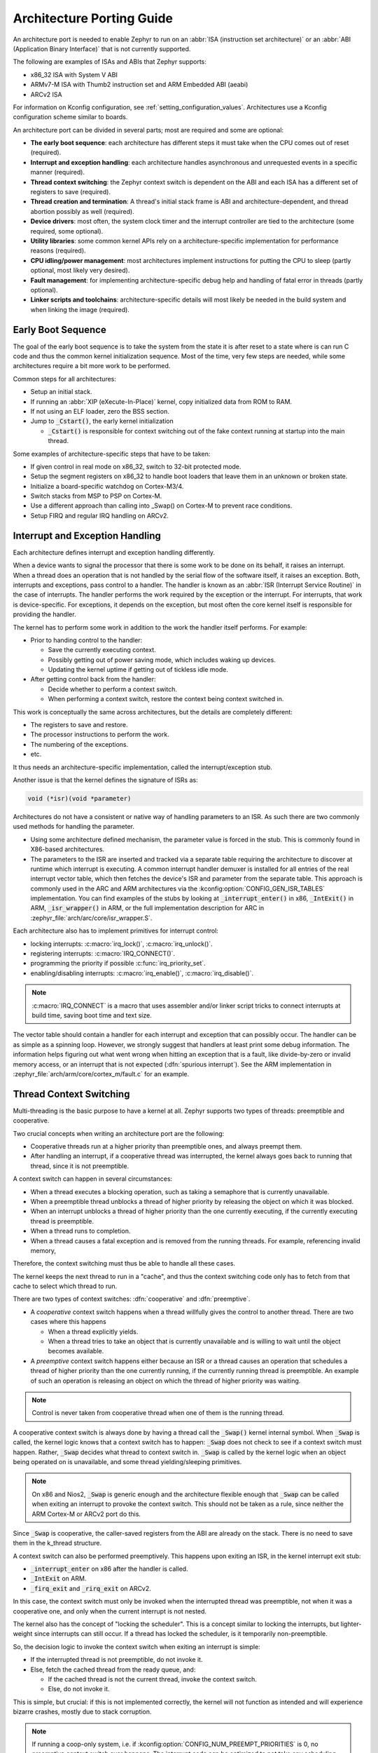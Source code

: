 .. _architecture_porting_guide:

Architecture Porting Guide
##########################

An architecture port is needed to enable Zephyr to run on an :abbr:`ISA
(instruction set architecture)` or an :abbr:`ABI (Application Binary
Interface)` that is not currently supported.

The following are examples of ISAs and ABIs that Zephyr supports:

* x86_32 ISA with System V ABI
* ARMv7-M ISA with Thumb2 instruction set and ARM Embedded ABI (aeabi)
* ARCv2 ISA

For information on Kconfig configuration, see
:ref:`setting_configuration_values`. Architectures use a Kconfig configuration
scheme similar to boards.

An architecture port can be divided in several parts; most are required and
some are optional:

* **The early boot sequence**: each architecture has different steps it must
  take when the CPU comes out of reset (required).

* **Interrupt and exception handling**: each architecture handles asynchronous
  and unrequested events in a specific manner (required).

* **Thread context switching**: the Zephyr context switch is dependent on the
  ABI and each ISA has a different set of registers to save (required).

* **Thread creation and termination**: A thread's initial stack frame is ABI
  and architecture-dependent, and thread abortion possibly as well (required).

* **Device drivers**: most often, the system clock timer and the interrupt
  controller are tied to the architecture (some required, some optional).

* **Utility libraries**: some common kernel APIs rely on a
  architecture-specific implementation for performance reasons (required).

* **CPU idling/power management**: most architectures implement instructions
  for putting the CPU to sleep (partly optional, most likely very desired).

* **Fault management**: for implementing architecture-specific debug help and
  handling of fatal error in threads (partly optional).

* **Linker scripts and toolchains**: architecture-specific details will most
  likely be needed in the build system and when linking the image (required).

Early Boot Sequence
*******************

The goal of the early boot sequence is to take the system from the state it is
after reset to a state where is can run C code and thus the common kernel
initialization sequence. Most of the time, very few steps are needed, while
some architectures require a bit more work to be performed.

Common steps for all architectures:

* Setup an initial stack.
* If running an :abbr:`XIP (eXecute-In-Place)` kernel, copy initialized data
  from ROM to RAM.
* If not using an ELF loader, zero the BSS section.
* Jump to :code:`_Cstart()`, the early kernel initialization

  * :code:`_Cstart()` is responsible for context switching out of the fake
    context running at startup into the main thread.

Some examples of architecture-specific steps that have to be taken:

* If given control in real mode on x86_32, switch to 32-bit protected mode.
* Setup the segment registers on x86_32 to handle boot loaders that leave them
  in an unknown or broken state.
* Initialize a board-specific watchdog on Cortex-M3/4.
* Switch stacks from MSP to PSP on Cortex-M.
* Use a different approach than calling into _Swap() on Cortex-M to prevent
  race conditions.
* Setup FIRQ and regular IRQ handling on ARCv2.

Interrupt and Exception Handling
********************************

Each architecture defines interrupt and exception handling differently.

When a device wants to signal the processor that there is some work to be done
on its behalf, it raises an interrupt. When a thread does an operation that is
not handled by the serial flow of the software itself, it raises an exception.
Both, interrupts and exceptions, pass control to a handler. The handler is
known as an :abbr:`ISR (Interrupt Service Routine)` in the case of
interrupts. The handler performs the work required by the exception or the
interrupt.  For interrupts, that work is device-specific. For exceptions, it
depends on the exception, but most often the core kernel itself is responsible
for providing the handler.

The kernel has to perform some work in addition to the work the handler itself
performs. For example:

* Prior to handing control to the handler:

  * Save the currently executing context.
  * Possibly getting out of power saving mode, which includes waking up
    devices.
  * Updating the kernel uptime if getting out of tickless idle mode.

* After getting control back from the handler:

  * Decide whether to perform a context switch.
  * When performing a context switch, restore the context being context
    switched in.

This work is conceptually the same across architectures, but the details are
completely different:

* The registers to save and restore.
* The processor instructions to perform the work.
* The numbering of the exceptions.
* etc.

It thus needs an architecture-specific implementation, called the
interrupt/exception stub.

Another issue is that the kernel defines the signature of ISRs as:

.. code-block:: C

    void (*isr)(void *parameter)

Architectures do not have a consistent or native way of handling parameters to
an ISR. As such there are two commonly used methods for handling the
parameter.

* Using some architecture defined mechanism, the parameter value is forced in
  the stub. This is commonly found in X86-based architectures.

* The parameters to the ISR are inserted and tracked via a separate table
  requiring the architecture to discover at runtime which interrupt is
  executing. A common interrupt handler demuxer is installed for all entries of
  the real interrupt vector table, which then fetches the device's ISR and
  parameter from the separate table. This approach is commonly used in the ARC
  and ARM architectures via the :kconfig:option:`CONFIG_GEN_ISR_TABLES` implementation.
  You can find examples of the stubs by looking at :code:`_interrupt_enter()` in
  x86, :code:`_IntExit()` in ARM, :code:`_isr_wrapper()` in ARM, or the full
  implementation description for ARC in :zephyr_file:`arch/arc/core/isr_wrapper.S`.

Each architecture also has to implement primitives for interrupt control:

* locking interrupts: :c:macro:`irq_lock()`, :c:macro:`irq_unlock()`.
* registering interrupts: :c:macro:`IRQ_CONNECT()`.
* programming the priority if possible :c:func:`irq_priority_set`.
* enabling/disabling interrupts: :c:macro:`irq_enable()`, :c:macro:`irq_disable()`.

.. note::

  :c:macro:`IRQ_CONNECT` is a macro that uses assembler and/or linker script
  tricks to connect interrupts at build time, saving boot time and text size.

The vector table should contain a handler for each interrupt and exception that
can possibly occur. The handler can be as simple as a spinning loop. However,
we strongly suggest that handlers at least print some debug information. The
information helps figuring out what went wrong when hitting an exception that
is a fault, like divide-by-zero or invalid memory access, or an interrupt that
is not expected (:dfn:`spurious interrupt`). See the ARM implementation in
:zephyr_file:`arch/arm/core/cortex_m/fault.c` for an example.

Thread Context Switching
************************

Multi-threading is the basic purpose to have a kernel at all. Zephyr supports
two types of threads: preemptible and cooperative.

Two crucial concepts when writing an architecture port are the following:

* Cooperative threads run at a higher priority than preemptible ones, and
  always preempt them.

* After handling an interrupt, if a cooperative thread was interrupted, the
  kernel always goes back to running that thread, since it is not preemptible.

A context switch can happen in several circumstances:

* When a thread executes a blocking operation, such as taking a semaphore that
  is currently unavailable.

* When a preemptible thread unblocks a thread of higher priority by releasing
  the object on which it was blocked.

* When an interrupt unblocks a thread of higher priority than the one currently
  executing, if the currently executing thread is preemptible.

* When a thread runs to completion.

* When a thread causes a fatal exception and is removed from the running
  threads. For example, referencing invalid memory,

Therefore, the context switching must thus be able to handle all these cases.

The kernel keeps the next thread to run in a "cache", and thus the context
switching code only has to fetch from that cache to select which thread to run.

There are two types of context switches: :dfn:`cooperative` and :dfn:`preemptive`.

* A *cooperative* context switch happens when a thread willfully gives the
  control to another thread. There are two cases where this happens

  * When a thread explicitly yields.
  * When a thread tries to take an object that is currently unavailable and is
    willing to wait until the object becomes available.

* A *preemptive* context switch happens either because an ISR or a
  thread causes an operation that schedules a thread of higher priority than the
  one currently running, if the currently running thread is preemptible.
  An example of such an operation is releasing an object on which the thread
  of higher priority was waiting.

.. note::

  Control is never taken from cooperative thread when one of them is the
  running thread.

A cooperative context switch is always done by having a thread call the
:code:`_Swap()` kernel internal symbol. When :code:`_Swap` is called, the
kernel logic knows that a context switch has to happen: :code:`_Swap` does not
check to see if a context switch must happen. Rather, :code:`_Swap` decides
what thread to context switch in. :code:`_Swap` is called by the kernel logic
when an object being operated on is unavailable, and some thread
yielding/sleeping primitives.

.. note::

  On x86 and Nios2, :code:`_Swap` is generic enough and the architecture
  flexible enough that :code:`_Swap` can be called when exiting an interrupt
  to provoke the context switch. This should not be taken as a rule, since
  neither the ARM Cortex-M or ARCv2 port do this.

Since :code:`_Swap` is cooperative, the caller-saved registers from the ABI are
already on the stack. There is no need to save them in the k_thread structure.

A context switch can also be performed preemptively. This happens upon exiting
an ISR, in the kernel interrupt exit stub:

* :code:`_interrupt_enter` on x86 after the handler is called.
* :code:`_IntExit` on ARM.
* :code:`_firq_exit` and :code:`_rirq_exit` on ARCv2.

In this case, the context switch must only be invoked when the interrupted
thread was preemptible, not when it was a cooperative one, and only when the
current interrupt is not nested.

The kernel also has the concept of "locking the scheduler". This is a concept
similar to locking the interrupts, but lighter-weight since interrupts can
still occur. If a thread has locked the scheduler, is it temporarily
non-preemptible.

So, the decision logic to invoke the context switch when exiting an interrupt
is simple:

* If the interrupted thread is not preemptible, do not invoke it.
* Else, fetch the cached thread from the ready queue, and:

  * If the cached thread is not the current thread, invoke the context switch.
  * Else, do not invoke it.

This is simple, but crucial: if this is not implemented correctly, the kernel
will not function as intended and will experience bizarre crashes, mostly due
to stack corruption.

.. note::

  If running a coop-only system, i.e. if :kconfig:option:`CONFIG_NUM_PREEMPT_PRIORITIES`
  is 0, no preemptive context switch ever happens. The interrupt code can be
  optimized to not take any scheduling decision when this is the case.

Thread Creation and Termination
*******************************

To start a new thread, a stack frame must be constructed so that the context
switch can pop it the same way it would pop one from a thread that had been
context switched out. This is to be implemented in an architecture-specific
:code:`_new_thread` internal routine.

The thread entry point is also not to be called directly, i.e. it should not be
set as the :abbr:`PC (program counter)` for the new thread. Rather it must be
wrapped in :code:`_thread_entry`. This means that the PC in the stack
frame shall be set to :code:`_thread_entry`, and the thread entry point shall
be passed as the first parameter to :code:`_thread_entry`. The specifics of
this depend on the ABI.

The need for an architecture-specific thread termination implementation depends
on the architecture. There is a generic implementation, but it might not work
for a given architecture.

One reason that has been encountered for having an architecture-specific
implementation of thread termination is that aborting a thread might be
different if aborting because of a graceful exit or because of an exception.
This is the case for ARM Cortex-M, where the CPU has to be taken out of handler
mode if the thread triggered a fatal exception, but not if the thread
gracefully exits its entry point function.

This means implementing an architecture-specific version of
:c:func:`k_thread_abort`, and setting the Kconfig option
:kconfig:option:`CONFIG_ARCH_HAS_THREAD_ABORT` as needed for the architecture (e.g. see
:zephyr_file:`arch/arm/core/cortex_m/Kconfig`).

Thread Local Storage
********************

To enable thread local storage on a new architecture:

#. Implement :c:func:`arch_tls_stack_setup` to setup the TLS storage area in
   stack. Refer to the toolchain documentation on how the storage area needs
   to be structured. Some helper functions can be used:

   * Function :c:func:`z_tls_data_size` returns the size
     needed for thread local variables (excluding any extra data required by
     toolchain and architecture).
   * Function :c:func:`z_tls_copy` prepares the TLS storage area for
     thread local variables. This only copies the variable themselves and
     does not do architecture and/or toolchain specific data.

#. In the context switching, grab the ``tls`` field inside the new thread's
   ``struct k_thread`` and put it into an appropriate register (or some
   other variable) for access to the TLS storage area. Refer to toolchain
   and architecture documentation on which registers to use.
#. In kconfig, add ``select CONFIG_ARCH_HAS_THREAD_LOCAL_STORAGE`` to
   kconfig related to the new architecture.
#. Run the ``tests/kernel/threads/tls`` to make sure the new code works.

Device Drivers
**************

The kernel requires very few hardware devices to function. In theory, the only
required device is the interrupt controller, since the kernel can run without a
system clock. In practice, to get access to most, if not all, of the sanity
check test suite, a system clock is needed as well. Since these two are usually
tied to the architecture, they are part of the architecture port.

Interrupt Controllers
=====================

There can be significant differences between the interrupt controllers and the
interrupt concepts across architectures.

For example, x86 has the concept of an :abbr:`IDT (Interrupt Descriptor Table)`
and different interrupt controllers. The position of an interrupt in the IDT
determines its priority.

On the other hand, the ARM Cortex-M has the :abbr:`NVIC (Nested Vectored
Interrupt Controller)` as part of the architecture definition. There is no need
for an IDT-like table that is separate from the NVIC vector table. The position
in the table has nothing to do with priority of an IRQ: priorities are
programmable per-entry.

The ARCv2 has its interrupt unit as part of the architecture definition, which
is somewhat similar to the NVIC. However, where ARC defines interrupts as
having a one-to-one mapping between exception and interrupt numbers (i.e.
exception 1 is IRQ1, and device IRQs start at 16), ARM has IRQ0 being
equivalent to exception 16 (and weirdly enough, exception 1 can be seen as
IRQ-15).

All these differences mean that very little, if anything, can be shared between
architectures with regards to interrupt controllers.

System Clock
============

x86 has APIC timers and the HPET as part of its architecture definition. ARM
Cortex-M has the SYSTICK exception. Finally, ARCv2 has the timer0/1 device.

Kernel timeouts are handled in the context of the system clock timer driver's
interrupt handler.


Console Over Serial Line
========================

There is one other device that is almost a requirement for an architecture
port, since it is so useful for debugging. It is a simple polling, output-only,
serial port driver on which to send the console (:code:`printk`,
:code:`printf`) output.

It is not required, and a RAM console (:kconfig:option:`CONFIG_RAM_CONSOLE`)
can be used to send all output to a circular buffer that can be read
by a debugger instead.

Utility Libraries
*****************

The kernel depends on a few functions that can be implemented with very few
instructions or in a lock-less manner in modern processors. Those are thus
expected to be implemented as part of an architecture port.

* Atomic operators.

  * If instructions do exist for a given architecture, the implementation is
    configured using the :kconfig:option:`CONFIG_ATOMIC_OPERATIONS_ARCH` Kconfig
    option.

  * If instructions do not exist for a given architecture,
    a generic version that wraps :c:func:`irq_lock` or :c:func:`irq_unlock`
    around non-atomic operations exists. It is configured using the
    :kconfig:option:`CONFIG_ATOMIC_OPERATIONS_C` Kconfig option.

* Find-least-significant-bit-set and find-most-significant-bit-set.

  * If instructions do not exist for a given architecture, it is always
    possible to implement these functions as generic C functions.

It is possible to use compiler built-ins to implement these, but be careful
they use the required compiler barriers.

CPU Idling/Power Management
***************************

The kernel provides support for CPU power management with two functions:
:c:func:`arch_cpu_idle` and :c:func:`arch_cpu_atomic_idle`.

:c:func:`arch_cpu_idle` can be as simple as calling the power saving
instruction for the architecture with interrupts unlocked, for example
:code:`hlt` on x86, :code:`wfi` or :code:`wfe` on ARM, :code:`sleep` on ARC.
This function can be called in a loop within a context that does not care if it
get interrupted or not by an interrupt before going to sleep. There are
basically two scenarios when it is correct to use this function:

* In a single-threaded system, in the only thread when the thread is not used
  for doing real work after initialization, i.e. it is sitting in a loop doing
  nothing for the duration of the application.

* In the idle thread.

:c:func:`arch_cpu_atomic_idle`, on the other hand, must be able to atomically
re-enable interrupts and invoke the power saving instruction. It can thus be
used in real application code, again in single-threaded systems.

Normally, idling the CPU should be left to the idle thread, but in some very
special scenarios, these APIs can be used by applications.

Both functions must exist for a given architecture. However, the implementation
can be simply the following steps, if desired:

#. unlock interrupts
#. NOP

However, a real implementation is strongly recommended.

Fault Management
****************

In the event of an unhandled CPU exception, the architecture
code must call into :c:func:`z_fatal_error`.  This function dumps
out architecture-agnostic information and makes a policy
decision on what to do next by invoking :c:func:`k_sys_fatal_error`.
This function can be overridden to implement application-specific
policies that could include locking interrupts and spinning forever
(the default implementation) or even powering off the
system (if supported).

Toolchain and Linking
*********************

Toolchain support has to be added to the build system.

Some architecture-specific definitions are needed in :zephyr_file:`include/zephyr/toolchain/gcc.h`.
See what exists in that file for currently supported architectures.

Each architecture also needs its own linker script, even if most sections can
be derived from the linker scripts of other architectures. Some sections might
be specific to the new architecture, for example the SCB section on ARM and the
IDT section on x86.

Memory Management
*****************

If the target platform enables paging and requires drivers to memory-map
their I/O regions, :kconfig:option:`CONFIG_MMU` needs to be enabled and the
following API implemented:

- :c:func:`arch_mem_map`
- :c:func:`arch_mem_unmap`
- :c:func:`arch_page_phys_get`

Stack Objects
*************

The presence of memory protection hardware affects how stack objects are
created. All architecture ports must specify the required alignment of the
stack pointer, which is some combination of CPU and ABI requirements. This
is defined in architecture headers with :c:macro:`ARCH_STACK_PTR_ALIGN` and
is typically something small like 4, 8, or 16 bytes.

Two types of thread stacks exist:

- "kernel" stacks defined with :c:macro:`K_KERNEL_STACK_DEFINE()` and related
  APIs, which can host kernel threads running in supervisor mode or
  used as the stack for interrupt/exception handling. These have significantly
  relaxed alignment requirements and use less reserved data. No memory is
  reserved for privilege elevation stacks.

- "thread" stacks which typically use more memory, but are capable of hosting
  thread running in user mode, as well as any use-cases for kernel stacks.

If :kconfig:option:`CONFIG_USERSPACE` is not enabled, "thread" and "kernel" stacks are
equivalent.

Additional macros may be defined in the architecture layer to specify
the alignment of the base of stack objects, any reserved data inside the
stack object not used for the thread's stack buffer, and how to round up
stack sizes to support user mode threads. In the absence of definitions
some defaults are assumed:

- :c:macro:`ARCH_KERNEL_STACK_RESERVED`: default no reserved space
- :c:macro:`ARCH_THREAD_STACK_RESERVED`: default no reserved space
- :c:macro:`ARCH_KERNEL_STACK_OBJ_ALIGN`: default align to
  :c:macro:`ARCH_STACK_PTR_ALIGN`
- :c:macro:`ARCH_THREAD_STACK_OBJ_ALIGN`: default align to
  :c:macro:`ARCH_STACK_PTR_ALIGN`
- :c:macro:`ARCH_THREAD_STACK_SIZE_ALIGN`: default round up to
  :c:macro:`ARCH_STACK_PTR_ALIGN`

All stack creation macros are defined in terms of these.

Stack objects all have the following layout, with some regions potentially
zero-sized depending on configuration. There are always two main parts:
reserved memory at the beginning, and then the stack buffer itself. The
bounds of some areas can only be determined at runtime in the context of
its associated thread object. Other areas are entirely computable at build
time.

Some architectures may need to carve-out reserved memory at runtime from the
stack buffer, instead of unconditionally reserving it at build time, or to
supplement an existing reserved area (as is the case with the ARM FPU).
Such carve-outs will always be tracked in ``thread.stack_info.start``.
The region specified by	``thread.stack_info.start`` and
``thread.stack_info.size`` is always fully accessible by a user mode thread.
``thread.stack_info.delta`` denotes an offset which can be used to compute
the initial stack pointer from the very end of the stack object, taking into
account storage for TLS and ASLR random offsets.

.. code-block:: none

	+---------------------+ <- thread.stack_obj
	| Reserved Memory     | } K_(THREAD|KERNEL)_STACK_RESERVED
	+---------------------+
	| Carved-out memory   |
	|.....................| <- thread.stack_info.start
	| Unused stack buffer |
	|                     |
	|.....................| <- thread's current stack pointer
	| Used stack buffer   |
	|                     |
	|.....................| <- Initial stack pointer. Computable
	| ASLR Random offset  |      with thread.stack_info.delta
	+---------------------| <- thread.userspace_local_data
	| Thread-local data   |
	+---------------------+ <- thread.stack_info.start +
	                             thread.stack_info.size


At present, Zephyr does not support stacks that grow upward.

No Memory Protection
====================

If no memory protection is in use, then the defaults are sufficient.

HW-based stack overflow detection
=================================

This option uses hardware features to generate a fatal error if a thread
in supervisor mode overflows its stack. This is useful for debugging, although
for a couple reasons, you can't reliably make any assertions about the state
of the system after this happens:

* The kernel could have been inside a critical section when the overflow
  occurs, leaving important global data structures in a corrupted state.

* For systems that implement stack protection using a guard memory region,
  it's possible to overshoot the guard and corrupt adjacent data structures
  before the hardware detects this situation.

To enable the :kconfig:option:`CONFIG_HW_STACK_PROTECTION` feature, the system must
provide some kind of hardware-based stack overflow protection, and enable the
:kconfig:option:`CONFIG_ARCH_HAS_STACK_PROTECTION` option.

Two forms of HW-based stack overflow detection are supported: dedicated
CPU features for this purpose, or special read-only guard regions immediately
preceding stack buffers.

:kconfig:option:`CONFIG_HW_STACK_PROTECTION` only catches stack overflows for
supervisor threads. This is not required to catch stack overflow from user
threads; :kconfig:option:`CONFIG_USERSPACE` is orthogonal.

This feature only detects supervisor mode stack overflows, including stack
overflows when handling system calls. It doesn't guarantee that the kernel has
not been corrupted. Any stack overflow in supervisor mode should be treated as
a fatal error, with no assertions about the integrity of the overall system
possible.

Stack overflows in user mode are recoverable (from the kernel's perspective)
and require no special configuration; :kconfig:option:`CONFIG_HW_STACK_PROTECTION`
only applies to catching overflows when the CPU is in supervisor mode.

CPU-based stack overflow detection
----------------------------------

If we are detecting stack overflows in supervisor mode via special CPU
registers (like ARM's SPLIM), then the defaults are sufficient.



Guard-based stack overflow detection
------------------------------------

We are detecting supervisor mode stack overflows via special memory protection
region located immediately before the stack buffer that generates an exception
on write. Reserved memory will be used for the guard region.

:c:macro:`ARCH_KERNEL_STACK_RESERVED` should be defined to the minimum size
of a memory protection region. On most ARM CPUs this is 32 bytes.
:c:macro:`ARCH_KERNEL_STACK_OBJ_ALIGN` should also be set to the required
alignment for this region.

MMU-based systems should not reserve RAM for the guard region and instead
simply leave an non-present virtual page below every stack when it is mapped
into the address space. The stack object will still need to be properly aligned
and sized to page granularity.

.. code-block:: none

   +-----------------------------+ <- thread.stack_obj
   | Guard reserved memory       | } K_KERNEL_STACK_RESERVED
   +-----------------------------+
   | Guard carve-out             |
   |.............................| <- thread.stack_info.start
   | Stack buffer                |
   .                             .

Guard carve-outs for kernel stacks are uncommon and should be avoided if
possible. They tend to be needed for two situations:

* The same stack may be re-purposed to host a user thread, in which case
  the guard is unnecessary and shouldn't be unconditionally reserved.
  This is the case when privilege elevation stacks are not inside the stack
  object.

* The required guard size is variable and depends on context. For example, some
  ARM CPUs have lazy floating point stacking during exceptions and may
  decrement the stack pointer by a large value without writing anything,
  completely overshooting a minimally-sized guard and corrupting adjacent
  memory. Rather than unconditionally reserving a larger guard, the extra
  memory is carved out if the thread uses floating point.

User mode enabled
=================

Enabling user mode activates two new requirements:

* A separate fixed-sized privilege mode stack, specified by
  :kconfig:option:`CONFIG_PRIVILEGED_STACK_SIZE`, must be allocated that the user
  thread cannot access. It is used as the stack by the kernel when handling
  system calls. If stack guards are implemented, a stack guard region must
  be able to be placed before it, with support for carve-outs if necessary.

* The memory protection hardware must be able to program a region that exactly
  covers the thread's stack buffer, tracked in ``thread.stack_info``. This
  implies that :c:macro:`ARCH_THREAD_STACK_SIZE_ADJUST()` will need to round
  up the requested stack size so that a region may cover it, and that
  :c:macro:`ARCH_THREAD_STACK_OBJ_ALIGN()` is also specified per the
  granularity of the memory protection hardware.

This becomes more complicated if the memory protection hardware requires that
all memory regions be sized to a power of two, and aligned to their own size.
This is common on older MPUs and is known with
:kconfig:option:`CONFIG_MPU_REQUIRES_POWER_OF_TWO_ALIGNMENT`.

``thread.stack_info`` always tracks the user-accessible part of the stack
object, it must always be correct to program a memory protection region with
user access using the range stored within.

Non power-of-two memory region requirements
-------------------------------------------

On systems without power-of-two region requirements, the reserved memory area
for threads stacks defined by :c:macro:`K_THREAD_STACK_RESERVED` may be used to
contain the privilege mode stack. The layout could be something like:

.. code-block:: none

   +------------------------------+ <- thread.stack_obj
   | Other platform data          |
   +------------------------------+
   | Guard region (if enabled)    |
   +------------------------------+
   | Guard carve-out (if needed)  |
   |..............................|
   | Privilege elevation stack    |
   +------------------------------| <- thread.stack_obj +
   | Stack buffer                 |      K_THREAD_STACK_RESERVED =
   .                              .      thread.stack_info.start

The guard region, and any carve-out (if needed) would be configured as a
read-only region when the thread is created.

* If the thread is a supervisor thread, the privilege elevation region is just
  extra stack memory. An overflow will eventually crash into the guard region.

* If the thread is running in user mode, a memory protection region will be
  configured to allow user threads access to the stack buffer, but nothing
  before or after it. An overflow in user mode will crash into the privilege
  elevation stack, which the user thread has no access to. An overflow when
  handling a system call will crash into the guard region.

On an MMU system there should be no physical guards; the privilege mode stack
will be mapped into kernel memory, and the stack buffer in the user part of
memory, each with non-present virtual guard pages below them to catch runtime
stack overflows.

Other platform data may be stored before the guard region, but this is highly
discouraged if such data could be stored in ``thread.arch`` somewhere.

:c:macro:`ARCH_THREAD_STACK_RESERVED` will need to be defined to capture
the size of the reserved region containing platform data, privilege elevation
stacks, and guards. It must be appropriately sized such that an MPU region
to grant user mode access to the stack buffer can be placed immediately
after it.

Power-of-two memory region requirements
---------------------------------------

Thread stack objects must be sized and aligned to the same power of two,
without any reserved memory to allow efficient packing in memory. Thus,
any guards in the thread stack must be completely carved out, and the
privilege elevation stack must be allocated elsewhere.

:c:macro:`ARCH_THREAD_STACK_SIZE_ADJUST()` and
:c:macro:`ARCH_THREAD_STACK_OBJ_ALIGN()` should both be defined to
:c:macro:`Z_POW2_CEIL()`. :c:macro:`K_THREAD_STACK_RESERVED` must be 0.

For the privilege stacks, the :kconfig:option:`CONFIG_GEN_PRIV_STACKS` must be,
enabled. For every thread stack found in the system, a corresponding fixed-
size kernel stack used for handling system calls is generated. The address
of the privilege stacks can be looked up quickly at runtime based on the
thread stack address using :c:func:`z_priv_stack_find()`. These stacks are
laid out the same way as other kernel-only stacks.

.. code-block:: none

   +-----------------------------+ <- z_priv_stack_find(thread.stack_obj)
   | Reserved memory             | } K_KERNEL_STACK_RESERVED
   +-----------------------------+
   | Guard carve-out (if needed) |
   |.............................|
   | Privilege elevation stack   |
   |                             |
   +-----------------------------+ <- z_priv_stack_find(thread.stack_obj) +
                                        K_KERNEL_STACK_RESERVED +
                                        CONFIG_PRIVILEGED_STACK_SIZE

   +-----------------------------+ <- thread.stack_obj
   | MPU guard carve-out         |
   | (supervisor mode only)      |
   |.............................| <- thread.stack_info.start
   | Stack buffer                |
   .                             .

The guard carve-out in the thread stack object is only used if the thread is
running in supervisor mode. If the thread drops to user mode, there is no guard
and the entire object is used as the stack buffer, with full access to the
associated user mode thread and ``thread.stack_info`` updated appropriately.

User Mode Threads
*****************

To support user mode threads, several kernel-to-arch APIs need to be
implemented, and the system must enable the :kconfig:option:`CONFIG_ARCH_HAS_USERSPACE`
option. Please see the documentation for each of these functions for more
details:

* :c:func:`arch_buffer_validate` to test whether the current thread has
  access permissions to a particular memory region

* :c:func:`arch_user_mode_enter` which will irreversibly drop a supervisor
  thread to user mode privileges. The stack must be wiped.

* :c:func:`arch_syscall_oops` which generates a kernel oops when system
  call parameters can't be validated, in such a way that the oops appears to be
  generated from where the system call was invoked in the user thread

* :c:func:`arch_syscall_invoke0` through
  :c:func:`arch_syscall_invoke6` invoke a system call with the
  appropriate number of arguments which must all be passed in during the
  privilege elevation via registers.

* :c:func:`arch_is_user_context` return nonzero if the CPU is currently
  running in user mode

* :c:func:`arch_mem_domain_max_partitions_get` which indicates the max
  number of regions for a memory domain. MMU systems have an unlimited amount,
  MPU systems have constraints on this.

Some architectures may need to update software memory management structures
or modify hardware registers on another CPU when memory domain APIs are invoked.
If so, :kconfig:option:`CONFIG_ARCH_MEM_DOMAIN_SYNCHRONOUS_API` must be selected by the
architecture and some additional APIs must be implemented. This is common
on MMU systems and uncommon on MPU systems:

* :c:func:`arch_mem_domain_thread_add`

* :c:func:`arch_mem_domain_thread_remove`

* :c:func:`arch_mem_domain_partition_add`

* :c:func:`arch_mem_domain_partition_remove`

Please see the doxygen documentation of these APIs for details.

In addition to implementing these APIs, there are some other tasks as well:

* :c:func:`_new_thread` needs to spawn threads with :c:macro:`K_USER` in
  user mode

* On context switch, the outgoing thread's stack memory should be marked
  inaccessible to user mode by making the appropriate configuration changes in
  the memory management hardware.. The incoming thread's stack memory should
  likewise be marked as accessible. This ensures that threads can't mess with
  other thread stacks.

* On context switch, the system needs to switch between memory domains for
  the incoming and outgoing threads.

* Thread stack areas must include a kernel stack region. This should be
  inaccessible to user threads at all times. This stack will be used when
  system calls are made. This should be fixed size for all threads, and must
  be large enough to handle any system call.

* A software interrupt or some kind of privilege elevation mechanism needs to
  be established. This is closely tied to how the _arch_syscall_invoke macros
  are implemented. On system call, the appropriate handler function needs to
  be looked up in _k_syscall_table. Bad system call IDs should jump to the
  :c:enum:`K_SYSCALL_BAD` handler. Upon completion of the system call, care
  must be taken not to leak any register state back to user mode.

GDB Stub
********

To enable GDB stub for remote debugging on a new architecture:

#. Create a new ``gdbstub.h`` header file under appropriate architecture
   include directory (``include/arch/<arch>/gdbstub.h``).

   * Create a new struct ``struct gdb_ctx`` as the GDB context.

     * Must define a member named ``exception`` of type ``unsigned int`` to
       store the GDB exception reason. This value needs to be set before
       entering :c:func:`z_gdb_main_loop`.

     * Architecture can define as many members as needed for GDB stub to
       function.

     * Pointer to this struct needs to be passed to :c:func:`z_gdb_main_loop`,
       where this pointer will be passed to other GDB stub functions.

#. Functions for entering and exiting GDB stub main loop.

   * If the architecture relies on interrupts to service breakpoints,
     interrupt service routines (ISR) need to be implemented, which
     will serve as the entry point to GDB stub main loop.

   * These functions need to save and restore context so code execution
     can continue as if no breakpoints have been encountered.

   * These functions need to call :c:func:`z_gdb_main_loop` after saving
     execution context to go into the GDB stub main loop to receive commands
     from GDB.

   * Before calling :c:func:`z_gdb_main_loop`, :c:member:`gdb_ctx.exception`
     must be set to specify the exception reason.

#. Implement necessary functions to support GDB stub functionality:

   * :c:func:`arch_gdb_init`

     * This needs to initialize necessary bits to support GDB stub functionality,
       for example, setting up the GDB context and connecting debug interrupts.

     * This must stop code execution via architecture specific method (e.g.
       raising debug interrupts). This allows GDB to connect during boot.

   * :c:func:`arch_gdb_continue`

     * This function is called when GDB sends a ``c`` or ``continue`` command
       to continue code execution.

   * :c:func:`arch_gdb_step`

     * This function is called when GDB sends a ``si`` or ``stepi`` command
       to execute one machine instruction, before returning to GDB prompt.

   * Hardware register read/write functions:

     * Since the GDB stub is running on the target, manipulation of hardware
       registers need to cached to avoid affecting the execution of GDB stub.
       Think of it as context switching, where the execution context is
       changed to the GDB stub. So that the register values of the running
       thread before context switch need to be stored. Manipulation of
       register values must only be done to this cached copy. The updated
       values will then be written to hardware registers before switching
       back to the previous running thread.

     * :c:func:`arch_gdb_reg_readall`

       * This collects all hardware register values that would appear in
         a ``g``/``G`` packets which will be sent back to GDB. The format of
         the G-packet is architecture specific. Consult GDB on what is
         expected.

       * Note that, for most architectures, a valid G-packet must be returned
         and sent to GDB. If a packet without incorrect length is sent to
         GDB, GDB will abort the debugging session.

     * :c:func:`arch_gdb_reg_writeall`

       * This takes a G-packet sent by GDB and populates the hardware
         registers with values from the G-packet.

     * :c:func:`arch_gdb_reg_readone`

       * This reads the value of one hardware register and sends
         the result to GDB.

     * :c:func:`arch_gdb_reg_writeone`

       * This writes the value of one hardware register received from GDB.

   * Breakpoints:

     * :c:func:`arch_gdb_add_breakpoint` and
       :c:func:`arch_gdb_remove_breakpoint`

     * GDB may decide to use software breakpoints which modifies
       the memory at the breakpoint locations to replace the instruction
       with software breakpoint or trap instructions. GDB will then
       restore the memory content once execution reaches the breakpoints.
       GDB supports this by default and there is usually no need to
       handle software breakpoints in the architecture code (where
       breakpoint type is ``0``).

     * Hardware breakpoints (type ``1``) are required if the code is
       in ROM or flash that cannot be modified at runtime. Consult
       the architecture datasheet on how to enable hardware breakpoints.

     * If hardware breakpoints are not supported by the architecture,
       there is no need to implement these in architecture code.
       GDB will then rely on software breakpoints.

#. For architecture where certain memory regions are not accessible,
   an array named :c:var:`gdb_mem_region_array` of type
   :c:struct:`gdb_mem_region` needs to be defined to specify regions
   that are accessible. For each array item:

   * :c:member:`gdb_mem_region.start` specifies the start of a memory
     region.

   * :c:member:`gdb_mem_region.end` specifies the end of a memory
     region.

   * :c:member:`gdb_mem_region.attributes` specifies the permission
     of a memory region.

     * :c:macro:`GDB_MEM_REGION_RO`: region is read-only.

     * :c:macro:`GDB_MEM_REGION_RW`: region is read-write.

   * :c:member:`gdb_mem_region.alignment` specifies read/write alignment
     of a memory region. Use ``0`` if there is no alignment requirement
     and read/write can be done byte-by-byte.

API Reference
*************

Timing
======


Threads
=======



Power Management
================


Symmetric Multi-Processing
==========================


Interrupts
==========


Userspace
=========


Memory Management
=================


Miscellaneous Architecture APIs
===============================


GDB Stub APIs
=============

